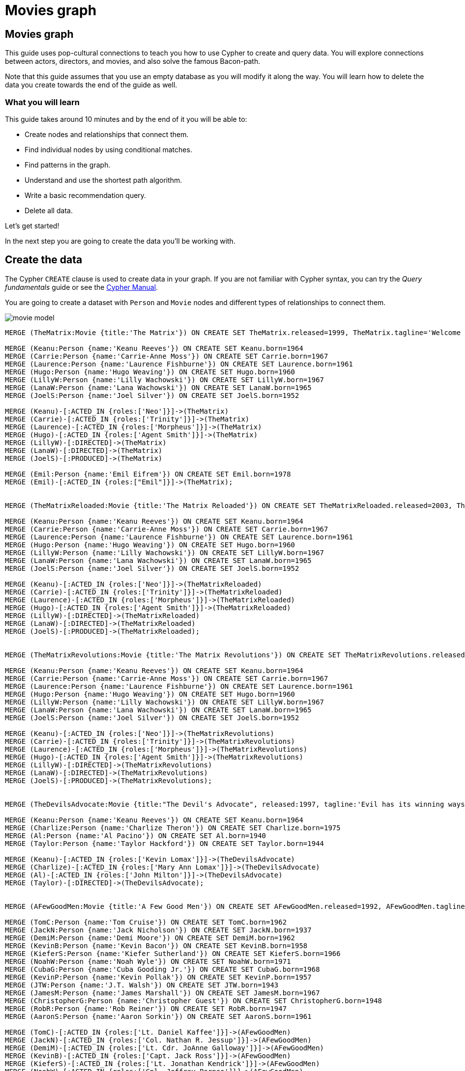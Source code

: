 = Movies graph
:imagesdir: https://neo4j-graph-examples.github.io/get-started/documentation/img/

== Movies graph

This guide uses pop-cultural connections to teach you how to use Cypher to create and query data.
You will explore connections between actors, directors, and movies, and also solve the famous Bacon-path.

Note that this guide assumes that you use an empty database as you will modify it along the way.
You will learn how to delete the data you create towards the end of the guide as well.

=== What you will learn

This guide takes around 10 minutes and by the end of it you will be able to:

- Create nodes and relationships that connect them.
- Find individual nodes by using conditional matches.
- Find patterns in the graph.
- Understand and use the shortest path algorithm.
- Write a basic recommendation query.
- Delete all data.

Let's get started!

In the next step you are going to create the data you'll be working with.

== Create the data

The Cypher `CREATE` clause is used to create data in your graph.
If you are not familiar with Cypher syntax, you can try the _Query fundamentals_ guide or see the link:https://neo4j.com/docs/cypher-manual/current[Cypher Manual].

You are going to create a dataset with `Person` and `Movie` nodes and different types of relationships to connect them.

image::movie-model.png[]

[source,cypher]
----
MERGE (TheMatrix:Movie {title:'The Matrix'}) ON CREATE SET TheMatrix.released=1999, TheMatrix.tagline='Welcome to the Real World'

MERGE (Keanu:Person {name:'Keanu Reeves'}) ON CREATE SET Keanu.born=1964
MERGE (Carrie:Person {name:'Carrie-Anne Moss'}) ON CREATE SET Carrie.born=1967
MERGE (Laurence:Person {name:'Laurence Fishburne'}) ON CREATE SET Laurence.born=1961
MERGE (Hugo:Person {name:'Hugo Weaving'}) ON CREATE SET Hugo.born=1960
MERGE (LillyW:Person {name:'Lilly Wachowski'}) ON CREATE SET LillyW.born=1967
MERGE (LanaW:Person {name:'Lana Wachowski'}) ON CREATE SET LanaW.born=1965
MERGE (JoelS:Person {name:'Joel Silver'}) ON CREATE SET JoelS.born=1952

MERGE (Keanu)-[:ACTED_IN {roles:['Neo']}]->(TheMatrix)
MERGE (Carrie)-[:ACTED_IN {roles:['Trinity']}]->(TheMatrix)
MERGE (Laurence)-[:ACTED_IN {roles:['Morpheus']}]->(TheMatrix)
MERGE (Hugo)-[:ACTED_IN {roles:['Agent Smith']}]->(TheMatrix)
MERGE (LillyW)-[:DIRECTED]->(TheMatrix)
MERGE (LanaW)-[:DIRECTED]->(TheMatrix)
MERGE (JoelS)-[:PRODUCED]->(TheMatrix)

MERGE (Emil:Person {name:'Emil Eifrem'}) ON CREATE SET Emil.born=1978
MERGE (Emil)-[:ACTED_IN {roles:["Emil"]}]->(TheMatrix);


MERGE (TheMatrixReloaded:Movie {title:'The Matrix Reloaded'}) ON CREATE SET TheMatrixReloaded.released=2003, TheMatrixReloaded.tagline='Free your mind'

MERGE (Keanu:Person {name:'Keanu Reeves'}) ON CREATE SET Keanu.born=1964
MERGE (Carrie:Person {name:'Carrie-Anne Moss'}) ON CREATE SET Carrie.born=1967
MERGE (Laurence:Person {name:'Laurence Fishburne'}) ON CREATE SET Laurence.born=1961
MERGE (Hugo:Person {name:'Hugo Weaving'}) ON CREATE SET Hugo.born=1960
MERGE (LillyW:Person {name:'Lilly Wachowski'}) ON CREATE SET LillyW.born=1967
MERGE (LanaW:Person {name:'Lana Wachowski'}) ON CREATE SET LanaW.born=1965
MERGE (JoelS:Person {name:'Joel Silver'}) ON CREATE SET JoelS.born=1952

MERGE (Keanu)-[:ACTED_IN {roles:['Neo']}]->(TheMatrixReloaded)
MERGE (Carrie)-[:ACTED_IN {roles:['Trinity']}]->(TheMatrixReloaded)
MERGE (Laurence)-[:ACTED_IN {roles:['Morpheus']}]->(TheMatrixReloaded)
MERGE (Hugo)-[:ACTED_IN {roles:['Agent Smith']}]->(TheMatrixReloaded)
MERGE (LillyW)-[:DIRECTED]->(TheMatrixReloaded)
MERGE (LanaW)-[:DIRECTED]->(TheMatrixReloaded)
MERGE (JoelS)-[:PRODUCED]->(TheMatrixReloaded);


MERGE (TheMatrixRevolutions:Movie {title:'The Matrix Revolutions'}) ON CREATE SET TheMatrixRevolutions.released=2003, TheMatrixRevolutions.tagline='Everything that has a beginning has an end'

MERGE (Keanu:Person {name:'Keanu Reeves'}) ON CREATE SET Keanu.born=1964
MERGE (Carrie:Person {name:'Carrie-Anne Moss'}) ON CREATE SET Carrie.born=1967
MERGE (Laurence:Person {name:'Laurence Fishburne'}) ON CREATE SET Laurence.born=1961
MERGE (Hugo:Person {name:'Hugo Weaving'}) ON CREATE SET Hugo.born=1960
MERGE (LillyW:Person {name:'Lilly Wachowski'}) ON CREATE SET LillyW.born=1967
MERGE (LanaW:Person {name:'Lana Wachowski'}) ON CREATE SET LanaW.born=1965
MERGE (JoelS:Person {name:'Joel Silver'}) ON CREATE SET JoelS.born=1952

MERGE (Keanu)-[:ACTED_IN {roles:['Neo']}]->(TheMatrixRevolutions)
MERGE (Carrie)-[:ACTED_IN {roles:['Trinity']}]->(TheMatrixRevolutions)
MERGE (Laurence)-[:ACTED_IN {roles:['Morpheus']}]->(TheMatrixRevolutions)
MERGE (Hugo)-[:ACTED_IN {roles:['Agent Smith']}]->(TheMatrixRevolutions)
MERGE (LillyW)-[:DIRECTED]->(TheMatrixRevolutions)
MERGE (LanaW)-[:DIRECTED]->(TheMatrixRevolutions)
MERGE (JoelS)-[:PRODUCED]->(TheMatrixRevolutions);


MERGE (TheDevilsAdvocate:Movie {title:"The Devil's Advocate", released:1997, tagline:'Evil has its winning ways'})

MERGE (Keanu:Person {name:'Keanu Reeves'}) ON CREATE SET Keanu.born=1964
MERGE (Charlize:Person {name:'Charlize Theron'}) ON CREATE SET Charlize.born=1975
MERGE (Al:Person {name:'Al Pacino'}) ON CREATE SET Al.born=1940
MERGE (Taylor:Person {name:'Taylor Hackford'}) ON CREATE SET Taylor.born=1944

MERGE (Keanu)-[:ACTED_IN {roles:['Kevin Lomax']}]->(TheDevilsAdvocate)
MERGE (Charlize)-[:ACTED_IN {roles:['Mary Ann Lomax']}]->(TheDevilsAdvocate)
MERGE (Al)-[:ACTED_IN {roles:['John Milton']}]->(TheDevilsAdvocate)
MERGE (Taylor)-[:DIRECTED]->(TheDevilsAdvocate);


MERGE (AFewGoodMen:Movie {title:'A Few Good Men'}) ON CREATE SET AFewGoodMen.released=1992, AFewGoodMen.tagline='In the heart of the nation\'s capital, in a courthouse of the U.S. government, one man will stop at nothing to keep his honor, and one will stop at nothing to find the truth.'

MERGE (TomC:Person {name:'Tom Cruise'}) ON CREATE SET TomC.born=1962
MERGE (JackN:Person {name:'Jack Nicholson'}) ON CREATE SET JackN.born=1937
MERGE (DemiM:Person {name:'Demi Moore'}) ON CREATE SET DemiM.born=1962
MERGE (KevinB:Person {name:'Kevin Bacon'}) ON CREATE SET KevinB.born=1958
MERGE (KieferS:Person {name:'Kiefer Sutherland'}) ON CREATE SET KieferS.born=1966
MERGE (NoahW:Person {name:'Noah Wyle'}) ON CREATE SET NoahW.born=1971
MERGE (CubaG:Person {name:'Cuba Gooding Jr.'}) ON CREATE SET CubaG.born=1968
MERGE (KevinP:Person {name:'Kevin Pollak'}) ON CREATE SET KevinP.born=1957
MERGE (JTW:Person {name:'J.T. Walsh'}) ON CREATE SET JTW.born=1943
MERGE (JamesM:Person {name:'James Marshall'}) ON CREATE SET JamesM.born=1967
MERGE (ChristopherG:Person {name:'Christopher Guest'}) ON CREATE SET ChristopherG.born=1948
MERGE (RobR:Person {name:'Rob Reiner'}) ON CREATE SET RobR.born=1947
MERGE (AaronS:Person {name:'Aaron Sorkin'}) ON CREATE SET AaronS.born=1961

MERGE (TomC)-[:ACTED_IN {roles:['Lt. Daniel Kaffee']}]->(AFewGoodMen)
MERGE (JackN)-[:ACTED_IN {roles:['Col. Nathan R. Jessup']}]->(AFewGoodMen)
MERGE (DemiM)-[:ACTED_IN {roles:['Lt. Cdr. JoAnne Galloway']}]->(AFewGoodMen)
MERGE (KevinB)-[:ACTED_IN {roles:['Capt. Jack Ross']}]->(AFewGoodMen)
MERGE (KieferS)-[:ACTED_IN {roles:['Lt. Jonathan Kendrick']}]->(AFewGoodMen)
MERGE (NoahW)-[:ACTED_IN {roles:['Cpl. Jeffrey Barnes']}]->(AFewGoodMen)
MERGE (CubaG)-[:ACTED_IN {roles:['Cpl. Carl Hammaker']}]->(AFewGoodMen)
MERGE (KevinP)-[:ACTED_IN {roles:['Lt. Sam Weinberg']}]->(AFewGoodMen)
MERGE (JTW)-[:ACTED_IN {roles:['Lt. Col. Matthew Andrew Markinson']}]->(AFewGoodMen)
MERGE (JamesM)-[:ACTED_IN {roles:['Pfc. Louden Downey']}]->(AFewGoodMen)
MERGE (ChristopherG)-[:ACTED_IN {roles:['Dr. Stone']}]->(AFewGoodMen)
MERGE (AaronS)-[:ACTED_IN {roles:['Man in Bar']}]->(AFewGoodMen)
MERGE (RobR)-[:DIRECTED]->(AFewGoodMen)
MERGE (AaronS)-[:WROTE]->(AFewGoodMen);


MERGE (TopGun:Movie {title:'Top Gun'}) ON CREATE SET TopGun.released=1986, TopGun.tagline='I feel the need, the need for speed.'

MERGE (TomC:Person {name:'Tom Cruise'}) ON CREATE SET TomC.born=1962
MERGE (KellyM:Person {name:'Kelly McGillis'}) ON CREATE SET KellyM.born=1957
MERGE (ValK:Person {name:'Val Kilmer'}) ON CREATE SET ValK.born=1959
MERGE (AnthonyE:Person {name:'Anthony Edwards'}) ON CREATE SET AnthonyE.born=1962
MERGE (TomS:Person {name:'Tom Skerritt'}) ON CREATE SET TomS.born=1933
MERGE (MegR:Person {name:'Meg Ryan'}) ON CREATE SET MegR.born=1961
MERGE (TonyS:Person {name:'Tony Scott'}) ON CREATE SET TonyS.born=1944
MERGE (JimC:Person {name:'Jim Cash'}) ON CREATE SET JimC.born=1941

MERGE (TomC)-[:ACTED_IN {roles:['Maverick']}]->(TopGun)
MERGE (KellyM)-[:ACTED_IN {roles:['Charlie']}]->(TopGun)
MERGE (ValK)-[:ACTED_IN {roles:['Iceman']}]->(TopGun)
MERGE (AnthonyE)-[:ACTED_IN {roles:['Goose']}]->(TopGun)
MERGE (TomS)-[:ACTED_IN {roles:['Viper']}]->(TopGun)
MERGE (MegR)-[:ACTED_IN {roles:['Carole']}]->(TopGun)
MERGE (TonyS)-[:DIRECTED]->(TopGun)
MERGE (JimC)-[:WROTE]->(TopGun);


MERGE (JerryMaguire:Movie {title:'Jerry Maguire'}) ON CREATE SET JerryMaguire.released=2000, JerryMaguire.tagline='The rest of his life begins now.'

MERGE (TomC:Person {name:'Tom Cruise'}) ON CREATE SET TomC.born=1962
MERGE (CubaG:Person {name:'Cuba Gooding Jr.'}) ON CREATE SET CubaG.born=1968
MERGE (ReneeZ:Person {name:'Renee Zellweger'}) ON CREATE SET ReneeZ.born=1969
MERGE (KellyP:Person {name:'Kelly Preston'}) ON CREATE SET KellyP.born=1962
MERGE (JerryO:Person {name:'Jerry O\'Connell'}) ON CREATE SET JerryO.born=1974
MERGE (JayM:Person {name:'Jay Mohr'}) ON CREATE SET JayM.born=1970
MERGE (BonnieH:Person {name:'Bonnie Hunt'}) ON CREATE SET BonnieH.born=1961
MERGE (ReginaK:Person {name:'Regina King'}) ON CREATE SET ReginaK.born=1971
MERGE (JonathanL:Person {name:'Jonathan Lipnicki'}) ON CREATE SET JonathanL.born=1996
MERGE (CameronC:Person {name:'Cameron Crowe'}) ON CREATE SET CameronC.born=1957

MERGE (TomC)-[:ACTED_IN {roles:['Jerry Maguire']}]->(JerryMaguire)
MERGE (CubaG)-[:ACTED_IN {roles:['Rod Tidwell']}]->(JerryMaguire)
MERGE (ReneeZ)-[:ACTED_IN {roles:['Dorothy Boyd']}]->(JerryMaguire)
MERGE (KellyP)-[:ACTED_IN {roles:['Avery Bishop']}]->(JerryMaguire)
MERGE (JerryO)-[:ACTED_IN {roles:['Frank Cushman']}]->(JerryMaguire)
MERGE (JayM)-[:ACTED_IN {roles:['Bob Sugar']}]->(JerryMaguire)
MERGE (BonnieH)-[:ACTED_IN {roles:['Laurel Boyd']}]->(JerryMaguire)
MERGE (ReginaK)-[:ACTED_IN {roles:['Marcee Tidwell']}]->(JerryMaguire)
MERGE (JonathanL)-[:ACTED_IN {roles:['Ray Boyd']}]->(JerryMaguire)
MERGE (CameronC)-[:DIRECTED]->(JerryMaguire)
MERGE (CameronC)-[:PRODUCED]->(JerryMaguire)
MERGE (CameronC)-[:WROTE]->(JerryMaguire);

MERGE (StandByMe:Movie {title:'Stand By Me'}) ON CREATE SET StandByMe.released=1986, StandByMe.tagline='For some, it\'s the last real taste of innocence, and the first real taste of life. But for everyone, it\'s the time that memories are made of.'

MERGE (RiverP:Person {name:'River Phoenix'}) ON CREATE SET RiverP.born=1970
MERGE (CoreyF:Person {name:'Corey Feldman'}) ON CREATE SET CoreyF.born=1971
MERGE (JerryO:Person {name:'Jerry O\'Connell'}) ON CREATE SET JerryO.born=1974
MERGE (WilW:Person {name:'Wil Wheaton'}) ON CREATE SET WilW.born=1972
MERGE (KieferS:Person {name:'Kiefer Sutherland'}) ON CREATE SET KieferS.born=1966
MERGE (JohnC:Person {name:'John Cusack'}) ON CREATE SET JohnC.born=1966
MERGE (MarshallB:Person {name:'Marshall Bell'}) ON CREATE SET MarshallB.born=1942
MERGE (RobR:Person {name:'Rob Reiner'}) ON CREATE SET RobR.born=1947

MERGE (WilW)-[:ACTED_IN {roles:['Gordie Lachance']}]->(StandByMe)
MERGE (RiverP)-[:ACTED_IN {roles:['Chris Chambers']}]->(StandByMe)
MERGE (JerryO)-[:ACTED_IN {roles:['Vern Tessio']}]->(StandByMe)
MERGE (CoreyF)-[:ACTED_IN {roles:['Teddy Duchamp']}]->(StandByMe)
MERGE (JohnC)-[:ACTED_IN {roles:['Denny Lachance']}]->(StandByMe)
MERGE (KieferS)-[:ACTED_IN {roles:['Ace Merrill']}]->(StandByMe)
MERGE (MarshallB)-[:ACTED_IN {roles:['Mr. Lachance']}]->(StandByMe)
MERGE (RobR)-[:DIRECTED]->(StandByMe);

MERGE (AsGoodAsItGets:Movie {title:'As Good as It Gets'}) ON CREATE SET AsGoodAsItGets.released=1997, AsGoodAsItGets.tagline='A comedy from the heart that goes for the throat.'

MERGE (JackN:Person {name:'Jack Nicholson'}) ON CREATE SET JackN.born=1937
MERGE (HelenH:Person {name:'Helen Hunt'}) ON CREATE SET HelenH.born=1963
MERGE (GregK:Person {name:'Greg Kinnear'}) ON CREATE SET GregK.born=1963
MERGE (JamesB:Person {name:'James L. Brooks'}) ON CREATE SET JamesB.born=1940
MERGE (CubaG:Person {name:'Cuba Gooding Jr.'}) ON CREATE SET CubaG.born=1968

MERGE (JackN)-[:ACTED_IN {roles:['Melvin Udall']}]->(AsGoodAsItGets)
MERGE (HelenH)-[:ACTED_IN {roles:['Carol Connelly']}]->(AsGoodAsItGets)
MERGE (GregK)-[:ACTED_IN {roles:['Simon Bishop']}]->(AsGoodAsItGets)
MERGE (CubaG)-[:ACTED_IN {roles:['Frank Sachs']}]->(AsGoodAsItGets)
MERGE (JamesB)-[:DIRECTED]->(AsGoodAsItGets);

MERGE (WhatDreamsMayCome:Movie {title:'What Dreams May Come'}) ON CREATE SET WhatDreamsMayCome.released=1998, WhatDreamsMayCome.tagline='After life there is more. The end is just the beginning.'

MERGE (AnnabellaS:Person {name:'Annabella Sciorra'}) ON CREATE SET AnnabellaS.born=1960
MERGE (MaxS:Person {name:'Max von Sydow'}) ON CREATE SET MaxS.born=1929
MERGE (WernerH:Person {name:'Werner Herzog'}) ON CREATE SET WernerH.born=1942
MERGE (Robin:Person {name:'Robin Williams'}) ON CREATE SET Robin.born=1951
MERGE (VincentW:Person {name:'Vincent Ward'}) ON CREATE SET VincentW.born=1956
MERGE (CubaG:Person {name:'Cuba Gooding Jr.'}) ON CREATE SET CubaG.born=1968

MERGE (Robin)-[:ACTED_IN {roles:['Chris Nielsen']}]->(WhatDreamsMayCome)
MERGE (CubaG)-[:ACTED_IN {roles:['Albert Lewis']}]->(WhatDreamsMayCome)
MERGE (AnnabellaS)-[:ACTED_IN {roles:['Annie Collins-Nielsen']}]->(WhatDreamsMayCome)
MERGE (MaxS)-[:ACTED_IN {roles:['The Tracker']}]->(WhatDreamsMayCome)
MERGE (WernerH)-[:ACTED_IN {roles:['The Face']}]->(WhatDreamsMayCome)
MERGE (VincentW)-[:DIRECTED]->(WhatDreamsMayCome);

MERGE (SnowFallingonCedars:Movie {title:'Snow Falling on Cedars'}) ON CREATE SET SnowFallingonCedars.released=1999, SnowFallingonCedars.tagline='First loves last. Forever.'

MERGE (EthanH:Person {name:'Ethan Hawke'}) ON CREATE SET EthanH.born=1970
MERGE (RickY:Person {name:'Rick Yune'}) ON CREATE SET RickY.born=1971
MERGE (JamesC:Person {name:'James Cromwell'}) ON CREATE SET JamesC.born=1940
MERGE (ScottH:Person {name:'Scott Hicks'}) ON CREATE SET ScottH.born=1953
MERGE (MaxS:Person {name:'Max von Sydow'}) ON CREATE SET MaxS.born=1929

MERGE (EthanH)-[:ACTED_IN {roles:['Ishmael Chambers']}]->(SnowFallingonCedars)
MERGE (RickY)-[:ACTED_IN {roles:['Kazuo Miyamoto']}]->(SnowFallingonCedars)
MERGE (MaxS)-[:ACTED_IN {roles:['Nels Gudmundsson']}]->(SnowFallingonCedars)
MERGE (JamesC)-[:ACTED_IN {roles:['Judge Fielding']}]->(SnowFallingonCedars)
MERGE (ScottH)-[:DIRECTED]->(SnowFallingonCedars);

MERGE (YouveGotMail:Movie {title:'You\'ve Got Mail'}) ON CREATE SET YouveGotMail.released=1998, YouveGotMail.tagline='At odds in life... in love on-line.'

MERGE (TomH:Person {name:'Tom Hanks'}) ON CREATE SET TomH.born=1956
MERGE (MegR:Person {name:'Meg Ryan'}) ON CREATE SET MegR.born=1961
MERGE (GregK:Person {name:'Greg Kinnear'}) ON CREATE SET GregK.born=1963
MERGE (ParkerP:Person {name:'Parker Posey'}) ON CREATE SET ParkerP.born=1968
MERGE (DaveC:Person {name:'Dave Chappelle'}) ON CREATE SET DaveC.born=1973
MERGE (SteveZ:Person {name:'Steve Zahn'}) ON CREATE SET SteveZ.born=1967
MERGE (NoraE:Person {name:'Nora Ephron'}) ON CREATE SET NoraE.born=1941

MERGE (TomH)-[:ACTED_IN {roles:['Joe Fox']}]->(YouveGotMail)
MERGE (MegR)-[:ACTED_IN {roles:['Kathleen Kelly']}]->(YouveGotMail)
MERGE (GregK)-[:ACTED_IN {roles:['Frank Navasky']}]->(YouveGotMail)
MERGE (ParkerP)-[:ACTED_IN {roles:['Patricia Eden']}]->(YouveGotMail)
MERGE (DaveC)-[:ACTED_IN {roles:['Kevin Jackson']}]->(YouveGotMail)
MERGE (SteveZ)-[:ACTED_IN {roles:['George Pappas']}]->(YouveGotMail)
MERGE (NoraE)-[:DIRECTED]->(YouveGotMail);

MERGE (SleeplessInSeattle:Movie {title:'Sleepless in Seattle'}) ON CREATE SET SleeplessInSeattle.released=1993, SleeplessInSeattle.tagline='What if someone you never met, someone you never saw, someone you never knew was the only someone for you?'

MERGE (TomH:Person {name:'Tom Hanks'}) ON CREATE SET TomH.born=1956
MERGE (MegR:Person {name:'Meg Ryan'}) ON CREATE SET MegR.born=1961
MERGE (RitaW:Person {name:'Rita Wilson'}) ON CREATE SET RitaW.born=1956
MERGE (BillPull:Person {name:'Bill Pullman'}) ON CREATE SET BillPull.born=1953
MERGE (VictorG:Person {name:'Victor Garber'}) ON CREATE SET VictorG.born=1949
MERGE (RosieO:Person {name:'Rosie O\'Donnell'}) ON CREATE SET RosieO.born=1962
MERGE (NoraE:Person {name:'Nora Ephron'}) ON CREATE SET NoraE.born=1941

MERGE (TomH)-[:ACTED_IN {roles:['Sam Baldwin']}]->(SleeplessInSeattle)
MERGE (MegR)-[:ACTED_IN {roles:['Annie Reed']}]->(SleeplessInSeattle)
MERGE (RitaW)-[:ACTED_IN {roles:['Suzy']}]->(SleeplessInSeattle)
MERGE (BillPull)-[:ACTED_IN {roles:['Walter']}]->(SleeplessInSeattle)
MERGE (VictorG)-[:ACTED_IN {roles:['Greg']}]->(SleeplessInSeattle)
MERGE (RosieO)-[:ACTED_IN {roles:['Becky']}]->(SleeplessInSeattle)
MERGE (NoraE)-[:DIRECTED]->(SleeplessInSeattle);

MERGE (JoeVersustheVolcano:Movie {title:'Joe Versus the Volcano'}) ON CREATE SET JoeVersustheVolcano.released=1990, JoeVersustheVolcano.tagline='A story of love, lava and burning desire.'

MERGE (TomH:Person {name:'Tom Hanks'}) ON CREATE SET TomH.born=1956
MERGE (MegR:Person {name:'Meg Ryan'}) ON CREATE SET MegR.born=1961
MERGE (JohnS:Person {name:'John Patrick Stanley'}) ON CREATE SET JohnS.born=1950
MERGE (Nathan:Person {name:'Nathan Lane'}) ON CREATE SET Nathan.born=1956

MERGE (TomH)-[:ACTED_IN {roles:['Joe Banks']}]->(JoeVersustheVolcano)
MERGE (MegR)-[:ACTED_IN {roles:['DeDe', 'Angelica Graynamore', 'Patricia Graynamore']}]->(JoeVersustheVolcano)
MERGE (Nathan)-[:ACTED_IN {roles:['Baw']}]->(JoeVersustheVolcano)
MERGE (JohnS)-[:DIRECTED]->(JoeVersustheVolcano);

MERGE (WhenHarryMetSally:Movie {title:'When Harry Met Sally'}) ON CREATE SET WhenHarryMetSally.released=1998, WhenHarryMetSally.tagline='Can two friends sleep together and still love each other in the morning?'

MERGE (MegR:Person {name:'Meg Ryan'}) ON CREATE SET MegR.born=1961
MERGE (BillyC:Person {name:'Billy Crystal'}) ON CREATE SET BillyC.born=1948
MERGE (CarrieF:Person {name:'Carrie Fisher'}) ON CREATE SET CarrieF.born=1956
MERGE (BrunoK:Person {name:'Bruno Kirby'}) ON CREATE SET BrunoK.born=1949
MERGE (RobR:Person {name:'Rob Reiner'}) ON CREATE SET RobR.born=1947
MERGE (NoraE:Person {name:'Nora Ephron'}) ON CREATE SET NoraE.born=1941

MERGE (BillyC)-[:ACTED_IN {roles:['Harry Burns']}]->(WhenHarryMetSally)
MERGE (MegR)-[:ACTED_IN {roles:['Sally Albright']}]->(WhenHarryMetSally)
MERGE (CarrieF)-[:ACTED_IN {roles:['Marie']}]->(WhenHarryMetSally)
MERGE (BrunoK)-[:ACTED_IN {roles:['Jess']}]->(WhenHarryMetSally)
MERGE (RobR)-[:DIRECTED]->(WhenHarryMetSally)
MERGE (RobR)-[:PRODUCED]->(WhenHarryMetSally)
MERGE (NoraE)-[:PRODUCED]->(WhenHarryMetSally)
MERGE (NoraE)-[:WROTE]->(WhenHarryMetSally);

MERGE (ThatThingYouDo:Movie {title:'That Thing You Do'}) ON CREATE SET ThatThingYouDo.released=1996, ThatThingYouDo.tagline='In every life there comes a time when that thing you dream becomes that thing you do'

MERGE (TomH:Person {name:'Tom Hanks'}) ON CREATE SET TomH.born=1956
MERGE (LivT:Person {name:'Liv Tyler'}) ON CREATE SET LivT.born=1977
MERGE (Charlize:Person {name:'Charlize Theron'}) ON CREATE SET Charlize.born=1975

MERGE (TomH)-[:ACTED_IN {roles:['Mr. White']}]->(ThatThingYouDo)
MERGE (LivT)-[:ACTED_IN {roles:['Faye Dolan']}]->(ThatThingYouDo)
MERGE (Charlize)-[:ACTED_IN {roles:['Tina']}]->(ThatThingYouDo)
MERGE (TomH)-[:DIRECTED]->(ThatThingYouDo);

MERGE (TheReplacements:Movie {title:'The Replacements'}) ON CREATE SET TheReplacements.released=2000, TheReplacements.tagline='Pain heals, Chicks dig scars... Glory lasts forever'

MERGE (Keanu:Person {name:'Keanu Reeves'}) ON CREATE SET Keanu.born=1964
MERGE (Brooke:Person {name:'Brooke Langton'}) ON CREATE SET Brooke.born=1970
MERGE (Gene:Person {name:'Gene Hackman'}) ON CREATE SET Gene.born=1930
MERGE (Orlando:Person {name:'Orlando Jones'}) ON CREATE SET Orlando.born=1968
MERGE (Howard:Person {name:'Howard Deutch'}) ON CREATE SET Howard.born=1950

MERGE (Keanu)-[:ACTED_IN {roles:['Shane Falco']}]->(TheReplacements)
MERGE (Brooke)-[:ACTED_IN {roles:['Annabelle Farrell']}]->(TheReplacements)
MERGE (Gene)-[:ACTED_IN {roles:['Jimmy McGinty']}]->(TheReplacements)
MERGE (Orlando)-[:ACTED_IN {roles:['Clifford Franklin']}]->(TheReplacements)
MERGE (Howard)-[:DIRECTED]->(TheReplacements);

MERGE (RescueDawn:Movie {title:'RescueDawn'}) ON CREATE SET RescueDawn.released=2006, RescueDawn.tagline='Based on the extraordinary true story of one man\'s fight for freedom'

MERGE (ChristianB:Person {name:'Christian Bale'}) ON CREATE SET ChristianB.born=1974
MERGE (ZachG:Person {name:'Zach Grenier'}) ON CREATE SET ZachG.born=1954
MERGE (MarshallB:Person {name:'Marshall Bell'}) ON CREATE SET MarshallB.born=1942
MERGE (SteveZ:Person {name:'Steve Zahn'}) ON CREATE SET SteveZ.born=1967
MERGE (WernerH:Person {name:'Werner Herzog'}) ON CREATE SET WernerH.born=1942

MERGE (MarshallB)-[:ACTED_IN {roles:['Admiral']}]->(RescueDawn)
MERGE (ChristianB)-[:ACTED_IN {roles:['Dieter Dengler']}]->(RescueDawn)
MERGE (ZachG)-[:ACTED_IN {roles:['Squad Leader']}]->(RescueDawn)
MERGE (SteveZ)-[:ACTED_IN {roles:['Duane']}]->(RescueDawn)
MERGE (WernerH)-[:DIRECTED]->(RescueDawn);

MERGE (TheBirdcage:Movie {title:'The Birdcage'}) ON CREATE SET TheBirdcage.released=1996, TheBirdcage.tagline='Come as you are'

MERGE (MikeN:Person {name:'Mike Nichols'}) ON CREATE SET MikeN.born=1931
MERGE (Robin:Person {name:'Robin Williams'}) ON CREATE SET Robin.born=1951
MERGE (Nathan:Person {name:'Nathan Lane'}) ON CREATE SET Nathan.born=1956
MERGE (Gene:Person {name:'Gene Hackman'}) ON CREATE SET Gene.born=1930

MERGE (Robin)-[:ACTED_IN {roles:['Armand Goldman']}]->(TheBirdcage)
MERGE (Nathan)-[:ACTED_IN {roles:['Albert Goldman']}]->(TheBirdcage)
MERGE (Gene)-[:ACTED_IN {roles:['Sen. Kevin Keeley']}]->(TheBirdcage)
MERGE (MikeN)-[:DIRECTED]->(TheBirdcage);

MERGE (Unforgiven:Movie {title:'Unforgiven'}) ON CREATE SET Unforgiven.released=1992, Unforgiven.tagline='It\'s a hell of a thing, killing a man'

MERGE (Gene:Person {name:'Gene Hackman'}) ON CREATE SET Gene.born=1930
MERGE (RichardH:Person {name:'Richard Harris'}) ON CREATE SET RichardH.born=1930
MERGE (ClintE:Person {name:'Clint Eastwood'}) ON CREATE SET ClintE.born=1930

MERGE (RichardH)-[:ACTED_IN {roles:['English Bob']}]->(Unforgiven)
MERGE (ClintE)-[:ACTED_IN {roles:['Bill Munny']}]->(Unforgiven)
MERGE (Gene)-[:ACTED_IN {roles:['Little Bill Daggett']}]->(Unforgiven)
MERGE (ClintE)-[:DIRECTED]->(Unforgiven);

MERGE (JohnnyMnemonic:Movie {title:'Johnny Mnemonic'}) ON CREATE SET JohnnyMnemonic.released=1995, JohnnyMnemonic.tagline='The hottest data on earth. In the coolest head in town'

MERGE (Keanu:Person {name:'Keanu Reeves'}) ON CREATE SET Keanu.born=1964
MERGE (Takeshi:Person {name:'Takeshi Kitano'}) ON CREATE SET Takeshi.born=1947
MERGE (Dina:Person {name:'Dina Meyer'}) ON CREATE SET Dina.born=1968
MERGE (IceT:Person {name:'Ice-T'}) ON CREATE SET IceT.born=1958
MERGE (RobertL:Person {name:'Robert Longo'}) ON CREATE SET RobertL.born=1953

MERGE (Keanu)-[:ACTED_IN {roles:['Johnny Mnemonic']}]->(JohnnyMnemonic)
MERGE (Takeshi)-[:ACTED_IN {roles:['Takahashi']}]->(JohnnyMnemonic)
MERGE (Dina)-[:ACTED_IN {roles:['Jane']}]->(JohnnyMnemonic)
MERGE (IceT)-[:ACTED_IN {roles:['J-Bone']}]->(JohnnyMnemonic)
MERGE (RobertL)-[:DIRECTED]->(JohnnyMnemonic);

MERGE (CloudAtlas:Movie {title:'Cloud Atlas'}) ON CREATE SET CloudAtlas.released=2012, CloudAtlas.tagline='Everything is connected'

MERGE (TomH:Person {name:'Tom Hanks'}) ON CREATE SET TomH.born=1956
MERGE (Hugo:Person {name:'Hugo Weaving'}) ON CREATE SET Hugo.born=1960
MERGE (HalleB:Person {name:'Halle Berry'}) ON CREATE SET HalleB.born=1966
MERGE (JimB:Person {name:'Jim Broadbent'}) ON CREATE SET JimB.born=1949
MERGE (TomT:Person {name:'Tom Tykwer'}) ON CREATE SET TomT.born=1965
MERGE (DavidMitchell:Person {name:'David Mitchell'}) ON CREATE SET DavidMitchell.born=1969
MERGE (StefanArndt:Person {name:'Stefan Arndt'}) ON CREATE SET StefanArndt.born=1961
MERGE (LillyW:Person {name:'Lilly Wachowski'}) ON CREATE SET LillyW.born=1967
MERGE (LanaW:Person {name:'Lana Wachowski'}) ON CREATE SET LanaW.born=1965

MERGE (TomH)-[:ACTED_IN {roles:['Zachry', 'Dr. Henry Goose', 'Isaac Sachs', 'Dermot Hoggins']}]->(CloudAtlas)
MERGE (Hugo)-[:ACTED_IN {roles:['Bill Smoke', 'Haskell Moore', 'Tadeusz Kesselring', 'Nurse Noakes', 'Boardman Mephi', 'Old Georgie']}]->(CloudAtlas)
MERGE (HalleB)-[:ACTED_IN {roles:['Luisa Rey', 'Jocasta Ayrs', 'Ovid', 'Meronym']}]->(CloudAtlas)
MERGE (JimB)-[:ACTED_IN {roles:['Vyvyan Ayrs', 'Captain Molyneux', 'Timothy Cavendish']}]->(CloudAtlas)
MERGE (TomT)-[:DIRECTED]->(CloudAtlas)
MERGE (LillyW)-[:DIRECTED]->(CloudAtlas)
MERGE (LanaW)-[:DIRECTED]->(CloudAtlas)
MERGE (DavidMitchell)-[:WROTE]->(CloudAtlas)
MERGE (StefanArndt)-[:PRODUCED]->(CloudAtlas);

MERGE (TheDaVinciCode:Movie {title:'The Da Vinci Code'}) ON CREATE SET TheDaVinciCode.released=2006, TheDaVinciCode.tagline='Break The Codes'

MERGE (TomH:Person {name:'Tom Hanks'}) ON CREATE SET TomH.born=1956
MERGE (IanM:Person {name:'Ian McKellen'}) ON CREATE SET IanM.born=1939
MERGE (AudreyT:Person {name:'Audrey Tautou'}) ON CREATE SET AudreyT.born=1976
MERGE (PaulB:Person {name:'Paul Bettany'}) ON CREATE SET PaulB.born=1971
MERGE (RonH:Person {name:'Ron Howard'}) ON CREATE SET RonH.born=1954

MERGE (TomH)-[:ACTED_IN {roles:['Dr. Robert Langdon']}]->(TheDaVinciCode)
MERGE (IanM)-[:ACTED_IN {roles:['Sir Leight Teabing']}]->(TheDaVinciCode)
MERGE (AudreyT)-[:ACTED_IN {roles:['Sophie Neveu']}]->(TheDaVinciCode)
MERGE (PaulB)-[:ACTED_IN {roles:['Silas']}]->(TheDaVinciCode)
MERGE (RonH)-[:DIRECTED]->(TheDaVinciCode);

MERGE (VforVendetta:Movie {title:'V for Vendetta'}) ON CREATE SET VforVendetta.released=2006, VforVendetta.tagline='Freedom! Forever!'

MERGE (Hugo:Person {name:'Hugo Weaving'}) ON CREATE SET Hugo.born=1960
MERGE (NatalieP:Person {name:'Natalie Portman'}) ON CREATE SET NatalieP.born=1981
MERGE (StephenR:Person {name:'Stephen Rea'}) ON CREATE SET StephenR.born=1946
MERGE (JohnH:Person {name:'John Hurt'}) ON CREATE SET JohnH.born=1940
MERGE (BenM:Person {name:'Ben Miles'}) ON CREATE SET BenM.born=1967
MERGE (LillyW:Person {name:'Lilly Wachowski'}) ON CREATE SET LillyW.born=1967
MERGE (LanaW:Person {name:'Lana Wachowski'}) ON CREATE SET LanaW.born=1965
MERGE (JamesM:Person {name:'James Marshall'}) ON CREATE SET JamesM.born=1967
MERGE (JoelS:Person {name:'Joel Silver'}) ON CREATE SET JoelS.born=1952

MERGE (Hugo)-[:ACTED_IN {roles:['V']}]->(VforVendetta)
MERGE (NatalieP)-[:ACTED_IN {roles:['Evey Hammond']}]->(VforVendetta)
MERGE (StephenR)-[:ACTED_IN {roles:['Eric Finch']}]->(VforVendetta)
MERGE (JohnH)-[:ACTED_IN {roles:['High Chancellor Adam Sutler']}]->(VforVendetta)
MERGE (BenM)-[:ACTED_IN {roles:['Dascomb']}]->(VforVendetta)
MERGE (JamesM)-[:DIRECTED]->(VforVendetta)
MERGE (LillyW)-[:PRODUCED]->(VforVendetta)
MERGE (LanaW)-[:PRODUCED]->(VforVendetta)
MERGE (JoelS)-[:PRODUCED]->(VforVendetta)
MERGE (LillyW)-[:WROTE]->(VforVendetta)
MERGE (LanaW)-[:WROTE]->(VforVendetta);

MERGE (SpeedRacer:Movie {title:'Speed Racer'}) ON CREATE SET SpeedRacer.released=2008, SpeedRacer.tagline='Speed has no limits'

MERGE (EmileH:Person {name:'Emile Hirsch'}) ON CREATE SET EmileH.born=1985
MERGE (JohnG:Person {name:'John Goodman'}) ON CREATE SET JohnG.born=1960
MERGE (SusanS:Person {name:'Susan Sarandon'}) ON CREATE SET SusanS.born=1946
MERGE (MatthewF:Person {name:'Matthew Fox'}) ON CREATE SET MatthewF.born=1966
MERGE (ChristinaR:Person {name:'Christina Ricci'}) ON CREATE SET ChristinaR.born=1980
MERGE (Rain:Person {name:'Rain'}) ON CREATE SET Rain.born=1982
MERGE (BenM:Person {name:'Ben Miles'}) ON CREATE SET BenM.born=1967
MERGE (LillyW:Person {name:'Lilly Wachowski'}) ON CREATE SET LillyW.born=1967
MERGE (LanaW:Person {name:'Lana Wachowski'}) ON CREATE SET LanaW.born=1965
MERGE (JoelS:Person {name:'Joel Silver'}) ON CREATE SET JoelS.born=1952

MERGE (EmileH)-[:ACTED_IN {roles:['Speed Racer']}]->(SpeedRacer)
MERGE (JohnG)-[:ACTED_IN {roles:['Pops']}]->(SpeedRacer)
MERGE (SusanS)-[:ACTED_IN {roles:['Mom']}]->(SpeedRacer)
MERGE (MatthewF)-[:ACTED_IN {roles:['Racer X']}]->(SpeedRacer)
MERGE (ChristinaR)-[:ACTED_IN {roles:['Trixie']}]->(SpeedRacer)
MERGE (Rain)-[:ACTED_IN {roles:['Taejo Togokahn']}]->(SpeedRacer)
MERGE (BenM)-[:ACTED_IN {roles:['Cass Jones']}]->(SpeedRacer)
MERGE (LillyW)-[:DIRECTED]->(SpeedRacer)
MERGE (LanaW)-[:DIRECTED]->(SpeedRacer)
MERGE (LillyW)-[:WROTE]->(SpeedRacer)
MERGE (LanaW)-[:WROTE]->(SpeedRacer)
MERGE (JoelS)-[:PRODUCED]->(SpeedRacer);

MERGE (NinjaAssassin:Movie {title:'Ninja Assassin'}) ON CREATE SET NinjaAssassin.released=2009, NinjaAssassin.tagline='Prepare to enter a secret world of assassins'

MERGE (NaomieH:Person {name:'Naomie Harris'})
MERGE (Rain:Person {name:'Rain'}) ON CREATE SET Rain.born=1982
MERGE (BenM:Person {name:'Ben Miles'}) ON CREATE SET BenM.born=1967
MERGE (LillyW:Person {name:'Lilly Wachowski'}) ON CREATE SET LillyW.born=1967
MERGE (LanaW:Person {name:'Lana Wachowski'}) ON CREATE SET LanaW.born=1965
MERGE (RickY:Person {name:'Rick Yune'}) ON CREATE SET RickY.born=1971
MERGE (JamesM:Person {name:'James Marshall'}) ON CREATE SET JamesM.born=1967
MERGE (JoelS:Person {name:'Joel Silver'}) ON CREATE SET JoelS.born=1952

MERGE (Rain)-[:ACTED_IN {roles:['Raizo']}]->(NinjaAssassin)
MERGE (NaomieH)-[:ACTED_IN {roles:['Mika Coretti']}]->(NinjaAssassin)
MERGE (RickY)-[:ACTED_IN {roles:['Takeshi']}]->(NinjaAssassin)
MERGE (BenM)-[:ACTED_IN {roles:['Ryan Maslow']}]->(NinjaAssassin)
MERGE (JamesM)-[:DIRECTED]->(NinjaAssassin)
MERGE (LillyW)-[:PRODUCED]->(NinjaAssassin)
MERGE (LanaW)-[:PRODUCED]->(NinjaAssassin)
MERGE (JoelS)-[:PRODUCED]->(NinjaAssassin);

MERGE (TheGreenMile:Movie {title:'The Green Mile'}) ON CREATE SET TheGreenMile.released=1999, TheGreenMile.tagline='Walk a mile you\'ll never forget.'

MERGE (TomH:Person {name:'Tom Hanks'}) ON CREATE SET TomH.born=1956
MERGE (JamesC:Person {name:'James Cromwell'}) ON CREATE SET JamesC.born=1940
MERGE (BonnieH:Person {name:'Bonnie Hunt'}) ON CREATE SET BonnieH.born=1961
MERGE (MichaelD:Person {name:'Michael Clarke Duncan'}) ON CREATE SET MichaelD.born=1957
MERGE (DavidM:Person {name:'David Morse'}) ON CREATE SET DavidM.born=1953
MERGE (SamR:Person {name:'Sam Rockwell'}) ON CREATE SET SamR.born=1968
MERGE (GaryS:Person {name:'Gary Sinise'}) ON CREATE SET GaryS.born=1955
MERGE (PatriciaC:Person {name:'Patricia Clarkson'}) ON CREATE SET PatriciaC.born=1959
MERGE (FrankD:Person {name:'Frank Darabont'}) ON CREATE SET FrankD.born=1959

MERGE (TomH)-[:ACTED_IN {roles:['Paul Edgecomb']}]->(TheGreenMile)
MERGE (MichaelD)-[:ACTED_IN {roles:['John Coffey']}]->(TheGreenMile)
MERGE (DavidM)-[:ACTED_IN {roles:['Brutus "Brutal" Howell']}]->(TheGreenMile)
MERGE (BonnieH)-[:ACTED_IN {roles:['Jan Edgecomb']}]->(TheGreenMile)
MERGE (JamesC)-[:ACTED_IN {roles:['Warden Hal Moores']}]->(TheGreenMile)
MERGE (SamR)-[:ACTED_IN {roles:['"Wild Bill" Wharton']}]->(TheGreenMile)
MERGE (GaryS)-[:ACTED_IN {roles:['Burt Hammersmith']}]->(TheGreenMile)
MERGE (PatriciaC)-[:ACTED_IN {roles:['Melinda Moores']}]->(TheGreenMile)
MERGE (FrankD)-[:DIRECTED]->(TheGreenMile);

MERGE (FrostNixon:Movie {title:'Frost/Nixon'}) ON CREATE SET FrostNixon.released=2008, FrostNixon.tagline='400 million people were waiting for the truth.'

MERGE (FrankL:Person {name:'Frank Langella'}) ON CREATE SET FrankL.born=1938
MERGE (MichaelS:Person {name:'Michael Sheen'}) ON CREATE SET MichaelS.born=1969
MERGE (OliverP:Person {name:'Oliver Platt'}) ON CREATE SET OliverP.born=1960
MERGE (KevinB:Person {name:'Kevin Bacon'}) ON CREATE SET KevinB.born=1958
MERGE (SamR:Person {name:'Sam Rockwell'}) ON CREATE SET SamR.born=1968
MERGE (RonH:Person {name:'Ron Howard'}) ON CREATE SET RonH.born=1954

MERGE (FrankL)-[:ACTED_IN {roles:['Richard Nixon']}]->(FrostNixon)
MERGE (MichaelS)-[:ACTED_IN {roles:['David Frost']}]->(FrostNixon)
MERGE (KevinB)-[:ACTED_IN {roles:['Jack Brennan']}]->(FrostNixon)
MERGE (OliverP)-[:ACTED_IN {roles:['Bob Zelnick']}]->(FrostNixon)
MERGE (SamR)-[:ACTED_IN {roles:['James Reston, Jr.']}]->(FrostNixon)
MERGE (RonH)-[:DIRECTED]->(FrostNixon);

MERGE (Hoffa:Movie {title:'Hoffa'}) ON CREATE SET Hoffa.released=1992, Hoffa.tagline='He didn\'t want law. He wanted justice.'

MERGE (DannyD:Person {name:'Danny DeVito'}) ON CREATE SET DannyD.born=1944
MERGE (JohnR:Person {name:'John C. Reilly'}) ON CREATE SET JohnR.born=1965
MERGE (JackN:Person {name:'Jack Nicholson'}) ON CREATE SET JackN.born=1937
MERGE (JTW:Person {name:'J.T. Walsh'}) ON CREATE SET JTW.born=1943

MERGE (JackN)-[:ACTED_IN {roles:['Hoffa']}]->(Hoffa)
MERGE (DannyD)-[:ACTED_IN {roles:['Robert "Bobby" Ciaro']}]->(Hoffa)
MERGE (JTW)-[:ACTED_IN {roles:['Frank Fitzsimmons']}]->(Hoffa)
MERGE (JohnR)-[:ACTED_IN {roles:['Peter "Pete" Connelly']}]->(Hoffa)
MERGE (DannyD)-[:DIRECTED]->(Hoffa);

MERGE (Apollo13:Movie {title:'Apollo 13'}) ON CREATE SET Apollo13.released=1995, Apollo13.tagline='Houston, we have a problem.'

MERGE (TomH:Person {name:'Tom Hanks'}) ON CREATE SET TomH.born=1956
MERGE (EdH:Person {name:'Ed Harris'}) ON CREATE SET EdH.born=1950
MERGE (BillPax:Person {name:'Bill Paxton'}) ON CREATE SET BillPax.born=1955
MERGE (KevinB:Person {name:'Kevin Bacon'}) ON CREATE SET KevinB.born=1958
MERGE (GaryS:Person {name:'Gary Sinise'}) ON CREATE SET GaryS.born=1955
MERGE (RonH:Person {name:'Ron Howard'}) ON CREATE SET RonH.born=1954

MERGE (TomH)-[:ACTED_IN {roles:['Jim Lovell']}]->(Apollo13)
MERGE (KevinB)-[:ACTED_IN {roles:['Jack Swigert']}]->(Apollo13)
MERGE (EdH)-[:ACTED_IN {roles:['Gene Kranz']}]->(Apollo13)
MERGE (BillPax)-[:ACTED_IN {roles:['Fred Haise']}]->(Apollo13)
MERGE (GaryS)-[:ACTED_IN {roles:['Ken Mattingly']}]->(Apollo13)
MERGE (RonH)-[:DIRECTED]->(Apollo13);

MERGE (Twister:Movie {title:'Twister'}) ON CREATE SET Twister.released=1996, Twister.tagline='Don\'t Breathe. Don\'t Look Back.'

MERGE (PhilipH:Person {name:'Philip Seymour Hoffman'}) ON CREATE SET PhilipH.born=1967
MERGE (JanB:Person {name:'Jan de Bont'}) ON CREATE SET JanB.born=1943
MERGE (BillPax:Person {name:'Bill Paxton'}) ON CREATE SET BillPax.born=1955
MERGE (HelenH:Person {name:'Helen Hunt'}) ON CREATE SET HelenH.born=1963
MERGE (ZachG:Person {name:'Zach Grenier'}) ON CREATE SET ZachG.born=1954

MERGE (BillPax)-[:ACTED_IN {roles:['Bill Harding']}]->(Twister)
MERGE (HelenH)-[:ACTED_IN {roles:['Dr. Jo Harding']}]->(Twister)
MERGE (ZachG)-[:ACTED_IN {roles:['Eddie']}]->(Twister)
MERGE (PhilipH)-[:ACTED_IN {roles:['Dustin "Dusty" Davis']}]->(Twister)
MERGE (JanB)-[:DIRECTED]->(Twister);

MERGE (CastAway:Movie {title:'Cast Away'}) ON CREATE SET CastAway.released=2000, CastAway.tagline='At the edge of the world, his journey begins.'

MERGE (TomH:Person {name:'Tom Hanks'}) ON CREATE SET TomH.born=1956
MERGE (HelenH:Person {name:'Helen Hunt'}) ON CREATE SET HelenH.born=1963
MERGE (RobertZ:Person {name:'Robert Zemeckis'}) ON CREATE SET RobertZ.born=1951

MERGE (TomH)-[:ACTED_IN {roles:['Chuck Noland']}]->(CastAway)
MERGE (HelenH)-[:ACTED_IN {roles:['Kelly Frears']}]->(CastAway)
MERGE (RobertZ)-[:DIRECTED]->(CastAway);

MERGE (OneFlewOvertheCuckoosNest:Movie {title:'One Flew Over the Cuckoo\'s Nest'}) ON CREATE SET OneFlewOvertheCuckoosNest.released=1975, OneFlewOvertheCuckoosNest.tagline='If he\'s crazy, what does that make you?'

MERGE (MilosF:Person {name:'Milos Forman'}) ON CREATE SET MilosF.born=1932
MERGE (JackN:Person {name:'Jack Nicholson'}) ON CREATE SET JackN.born=1937
MERGE (DannyD:Person {name:'Danny DeVito'}) ON CREATE SET DannyD.born=1944

MERGE (JackN)-[:ACTED_IN {roles:['Randle McMurphy']}]->(OneFlewOvertheCuckoosNest)
MERGE (DannyD)-[:ACTED_IN {roles:['Martini']}]->(OneFlewOvertheCuckoosNest)
MERGE (MilosF)-[:DIRECTED]->(OneFlewOvertheCuckoosNest);

MERGE (SomethingsGottaGive:Movie {title:'Something\'s Gotta Give'}) ON CREATE SET SomethingsGottaGive.released=2003

MERGE (JackN:Person {name:'Jack Nicholson'}) ON CREATE SET JackN.born=1937
MERGE (DianeK:Person {name:'Diane Keaton'}) ON CREATE SET DianeK.born=1946
MERGE (NancyM:Person {name:'Nancy Meyers'}) ON CREATE SET NancyM.born=1949
MERGE (Keanu:Person {name:'Keanu Reeves'}) ON CREATE SET Keanu.born=1964

MERGE (JackN)-[:ACTED_IN {roles:['Harry Sanborn']}]->(SomethingsGottaGive)
MERGE (DianeK)-[:ACTED_IN {roles:['Erica Barry']}]->(SomethingsGottaGive)
MERGE (Keanu)-[:ACTED_IN {roles:['Julian Mercer']}]->(SomethingsGottaGive)
MERGE (NancyM)-[:DIRECTED]->(SomethingsGottaGive)
MERGE (NancyM)-[:PRODUCED]->(SomethingsGottaGive)
MERGE (NancyM)-[:WROTE]->(SomethingsGottaGive);

MERGE (BicentennialMan:Movie {title:'Bicentennial Man'}) ON CREATE SET BicentennialMan.released=1999, BicentennialMan.tagline='One robot\'s 200 year journey to become an ordinary man.'

MERGE (ChrisC:Person {name:'Chris Columbus'}) ON CREATE SET ChrisC.born=1958
MERGE (Robin:Person {name:'Robin Williams'}) ON CREATE SET Robin.born=1951
MERGE (OliverP:Person {name:'Oliver Platt'}) ON CREATE SET OliverP.born=1960

MERGE (Robin)-[:ACTED_IN {roles:['Andrew Marin']}]->(BicentennialMan)
MERGE (OliverP)-[:ACTED_IN {roles:['Rupert Burns']}]->(BicentennialMan)
MERGE (ChrisC)-[:DIRECTED]->(BicentennialMan);

MERGE (CharlieWilsonsWar:Movie {title:'Charlie Wilson\'s War'}) ON CREATE SET CharlieWilsonsWar.released=2007, CharlieWilsonsWar.tagline='A stiff drink. A little mascara. A lot of nerve. Who said they couldn\'t bring down the Soviet empire.'

MERGE (TomH:Person {name:'Tom Hanks'}) ON CREATE SET TomH.born=1956
MERGE (PhilipH:Person {name:'Philip Seymour Hoffman'}) ON CREATE SET PhilipH.born=1967
MERGE (JuliaR:Person {name:'Julia Roberts'}) ON CREATE SET JuliaR.born=1967
MERGE (MikeN:Person {name:'Mike Nichols'}) ON CREATE SET MikeN.born=1931

MERGE (TomH)-[:ACTED_IN {roles:['Rep. Charlie Wilson']}]->(CharlieWilsonsWar)
MERGE (JuliaR)-[:ACTED_IN {roles:['Joanne Herring']}]->(CharlieWilsonsWar)
MERGE (PhilipH)-[:ACTED_IN {roles:['Gust Avrakotos']}]->(CharlieWilsonsWar)
MERGE (MikeN)-[:DIRECTED]->(CharlieWilsonsWar);

MERGE (ThePolarExpress:Movie {title:'The Polar Express'}) ON CREATE SET ThePolarExpress.released=2004, ThePolarExpress.tagline='This Holiday Season... Believe'

MERGE (TomH:Person {name:'Tom Hanks'}) ON CREATE SET TomH.born=1956
MERGE (RobertZ:Person {name:'Robert Zemeckis'}) ON CREATE SET RobertZ.born=1951

MERGE (TomH)-[:ACTED_IN {roles:['Hero Boy', 'Father', 'Conductor', 'Hobo', 'Scrooge', 'Santa Claus']}]->(ThePolarExpress)
MERGE (RobertZ)-[:DIRECTED]->(ThePolarExpress);

MERGE (ALeagueofTheirOwn:Movie {title:'A League of Their Own'}) ON CREATE SET ALeagueofTheirOwn.released=1992, ALeagueofTheirOwn.tagline='Once in a lifetime you get a chance to do something different.'

MERGE (TomH:Person {name:'Tom Hanks'}) ON CREATE SET TomH.born=1956
MERGE (Madonna:Person {name:'Madonna'}) ON CREATE SET Madonna.born=1954
MERGE (GeenaD:Person {name:'Geena Davis'}) ON CREATE SET GeenaD.born=1956
MERGE (LoriP:Person {name:'Lori Petty'}) ON CREATE SET LoriP.born=1963
MERGE (PennyM:Person {name:'Penny Marshall'}) ON CREATE SET PennyM.born=1943
MERGE (RosieO:Person {name:'Rosie O\'Donnell'}) ON CREATE SET RosieO.born=1962
MERGE (BillPax:Person {name:'Bill Paxton'}) ON CREATE SET BillPax.born=1955

MERGE (TomH)-[:ACTED_IN {roles:['Jimmy Dugan']}]->(ALeagueofTheirOwn)
MERGE (GeenaD)-[:ACTED_IN {roles:['Dottie Hinson']}]->(ALeagueofTheirOwn)
MERGE (LoriP)-[:ACTED_IN {roles:['Kit Keller']}]->(ALeagueofTheirOwn)
MERGE (RosieO)-[:ACTED_IN {roles:['Doris Murphy']}]->(ALeagueofTheirOwn)
MERGE (Madonna)-[:ACTED_IN {roles:['"All the Way" Mae Mordabito']}]->(ALeagueofTheirOwn)
MERGE (BillPax)-[:ACTED_IN {roles:['Bob Hinson']}]->(ALeagueofTheirOwn)
MERGE (PennyM)-[:DIRECTED]->(ALeagueofTheirOwn);


MATCH (CloudAtlas:Movie {title:'Cloud Atlas'})
MATCH (TheReplacements:Movie {title:'The Replacements'})
MATCH (Unforgiven:Movie {title:'Unforgiven'})
MATCH (TheBirdcage:Movie {title:'The Birdcage'})
MATCH (TheDaVinciCode:Movie {title:'The Da Vinci Code'})
MATCH (JerryMaguire:Movie {title:'Jerry Maguire'})

MERGE (PaulBlythe:Person {name:'Paul Blythe'})
MERGE (AngelaScope:Person {name:'Angela Scope'})
MERGE (JessicaThompson:Person {name:'Jessica Thompson'})
MERGE (JamesThompson:Person {name:'James Thompson'})

MERGE (JamesThompson)-[:FOLLOWS]->(JessicaThompson)
MERGE (AngelaScope)-[:FOLLOWS]->(JessicaThompson)
MERGE (PaulBlythe)-[:FOLLOWS]->(AngelaScope)

MERGE (JessicaThompson)-[:REVIEWED {summary:'An amazing journey', rating:95}]->(CloudAtlas)
MERGE (JessicaThompson)-[:REVIEWED {summary:'Silly, but fun', rating:65}]->(TheReplacements)
MERGE (JamesThompson)-[:REVIEWED {summary:'The coolest football movie ever', rating:100}]->(TheReplacements)
MERGE (AngelaScope)-[:REVIEWED {summary:'Pretty funny at times', rating:62}]->(TheReplacements)
MERGE (JessicaThompson)-[:REVIEWED {summary:'Dark, but compelling', rating:85}]->(Unforgiven)
MERGE (JessicaThompson)-[:REVIEWED {summary:"Slapstick redeemed only by the Robin Williams and Gene Hackman's stellar performances", rating:45}]->(TheBirdcage)
MERGE (JessicaThompson)-[:REVIEWED {summary:'A solid romp', rating:68}]->(TheDaVinciCode)
MERGE (JamesThompson)-[:REVIEWED {summary:'Fun, but a little far fetched', rating:65}]->(TheDaVinciCode)
MERGE (JessicaThompson)-[:REVIEWED {summary:'You had me at Jerry', rating:92}]->(JerryMaguire);
----

To see a subset of the imported data run the following statement

[source,cypher]
----
MATCH (person:Person {name: 'Tom Hanks'})
MATCH path = (person)-[:ACTED_IN]->(m)<-[:DIRECTED]-(d)
RETURN path;
----

To aid query performance, you can add indexes to your data.
(The dataset you create in this guide is very small, but it is good practice to use indexes as they can greatly improve query performance when the datasets are larger.)

In this small dataset, you are mainly interested in names of people and titles of movies.
Run the following to add indexes on these properties

[source,cypher]
----
CREATE INDEX person_name FOR (p:Person) ON (p.name);
CREATE INDEX movie_title FOR (m:Movie) ON (m.title)
----

Note that you can also add constraints to your data to ensure uniqueness for example.
Adding constraints automatically adds a correpsonding index.
See link:https://neo4j.com/docs/cypher-manual/current/constraints/[Cypher Manual -> Constraints^] for more information.

In the next step, you will look for nodes and their properties.

== Find nodes

To start, can you find the actor _Tom Hanks_ which is a `Person` in our graph?

Run the following query:

[source,cypher]
----
MATCH (p:Person {name: "Tom Hanks"})
RETURN p
----

Next, can you find a `Movie` called _Cloud Atlas_?

[%collapsible]
.Reveal the solution
====
[source,cypher]
----
MATCH (m:Movie {title:"Cloud Atlas"})
RETURN m
----
====

Similarly, you can find all the people (nodes with the `Person` label) in the graph, but limit the returned number to ten:

[source,cypher]
----
MATCH (p:Person)
RETURN p.name LIMIT 10
----

[TIP]
====
Try to remove the property key `.name` from the RETURN clause and see the difference.

[source,cypher]
----
MATCH (p:Person)
RETURN p LIMIT 10
----
====

If you want to find movies released in a specific timespan, you can add conditions by using `WHERE`:

[source,cypher]
----
MATCH (m:Movie) WHERE m.released >= 1990 AND m.released < 2000
RETURN m.title, m.released
----

In the next step you will look for patterns in the graph.

== Find patterns

A pattern in the graph is a specific arrangement of nodes and relationships that can be matched in the graph.
To find which movies Tom Hanks have acted in, specify the pattern as follows:

NOTE: You might need to switch back to the "Graph" view.

[source,cypher]
----
MATCH (p:Person {name: "Tom Hanks"})-[:ACTED_IN]->(movie)
RETURN p,movie
----

Can you specify a pattern to find who directed _Cloud Atlas_?
Hint: The relationship between a person who is a director and the movie they directed is `:DIRECTED`.

[%collapsible]
.Reveal the solution
====
[source,cypher]
----
MATCH (m:Movie {title: "Cloud Atlas"})<-[:DIRECTED]-(director:Person)
RETURN director.name
----
====

If you extend the length of the pattern, you can find co-actors:

[source,cypher]
----
MATCH (:Person {name:"Tom Hanks"})-[:ACTED_IN]->(m)<-[:ACTED_IN]-(coActors)
RETURN coActors.name
----

If you want to see this all as a graph, the easiest way is to return the `path` of your patterns.

[source,cypher]
----
MATCH path= (:Person {name:"Tom Hanks"})-[:ACTED_IN]->(m)<-[:ACTED_IN]-(coActors)
RETURN path
----

You can return _all_ properties if you are not sure exactly what you are looking for:

[source,cypher]
----
MATCH (p:Person)-[relationship]-(:Movie {title: "Cloud Atlas"})
RETURN p.name, type(relationship), relationship
----

This query returns a list of Person-nodes that are connected to the Movie-node _Cloud Atlas_, the relationship type, and _all_ the properties on the relationship.

In the next step, you are going to prove whether the Hollywood version of six degrees of separation is true in your dataset.

== Six degrees of Kevin Bacon

You may have heard about the concept that any two people on Earth are six or fewer connections apart.
In Hollywood, this is said to be true for Kevin Bacon and any other actor.

The following query lets you see all movies _and_ people up to six hops away from Kevin Bacon:

[source,cypher]
----
MATCH (:Person {name:"Kevin Bacon"})-[*1..6]-(n)
RETURN DISTINCT n
----

But is it true that every actor is really connected to Kevin Bacon?

Cypher has a built-in algorithm for this, "Shortest Path" and it looks like this:

[source,cypher]
----
MATCH path=shortestPath(
  (:Person {name:"Kevin Bacon"})-[*]-(:Person {name:"Meg Ryan"})
)
RETURN path, length(path) / 2 as distance
----

You can try to change _Meg Ryan_ out for any other actor in the dataset and see if you can find one farther away than six hops.

In the next step, you are going to recommend new colleagues for Tom Hanks.

== Recommendations

A basic recommendation approach is to find connections past an immediate neighborhood of nodes which are themselves well-connected.
For Tom Hanks, this means to find actors who he has yet to work with, but who has worked with his previous co-actors.
Then you need to find someone who can introduce Tom Hanks to his potential new co-actor.

To find a list of potential co-actors, run the following query:

[source,cypher]
----
MATCH (p:Person {name:"Tom Hanks"})-[:ACTED_IN]->(m)<-[:ACTED_IN]-(coActors),
  (coActors)-[:ACTED_IN]->(m2)<-[:ACTED_IN]-(cocoActors)
WHERE NOT exists { (p)-[:ACTED_IN]->()<-[:ACTED_IN]-(cocoActors) } AND p <> cocoActors
RETURN cocoActors.name AS recommended, count(*) AS score ORDER BY score DESC
----

The `WHERE` part of the query ensures that you don't get actors who already worked with Tom Hanks and nor Tom Hanks himself.
The results are ordered by the number of co-occurrences they have in common.

Now, if you think it would be a good idea for Tom Hanks and Keanu Reeves to do a movie together, who would be able to introduce them, and in which movies have they acted jointly?

[source,cypher]
----
MATCH (p1:Person {name:"Tom Hanks"})-[:ACTED_IN]->(m)<-[:ACTED_IN]-(coActors),
  (coActors)-[:ACTED_IN]->(m2)<-[:ACTED_IN]-(p2:Person {name:"Keanu Reeves"})
RETURN DISTINCT coActors.name AS matchmaker
----

In the last step, you are going to clean up your database by deleting the data you have created.

== Clean up

This dataset is fun to experiment with, but once you are done, you can **delete everything** with the following:

[source,cypher]
----
MATCH (n:Person|Movie)
DETACH DELETE n
----

[WARNING]
====
This does in fact permanently delete the nodes and relationships in this database, so use with caution.
====

You can verify that there is nothing left by a simple query:

[source,cypher]
----
MATCH ()
RETURN count (*)
----

Well done!

If you want to learn more about Cypher, see the following:

* https://graphacademy.neo4j.com/categories/cypher/[Free Online Cypher Courses^]
* https://neo4j.com/docs/getting-started/cypher-intro/[Cypher Getting Started^]
* https://neo4j.com/docs/cypher-manual/current/introduction/[Cypher Documentation^]
* https://neo4j.com/docs/cypher-cheat-sheet/[Cypher Cheat-Sheet^].



